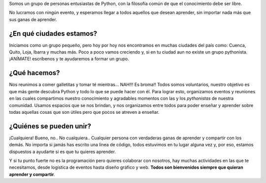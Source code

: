 .. title: Quiénes somos
.. slug: quienes-somos
.. tags: 
.. category: 
.. link: 
.. description: 
.. type: text
.. template: pagina.tmpl

Somos un grupo de personas entusiastas de Python,
con la filosofía común de que el conocimiento debe ser libre.

No lucramos con ningún evento, y esperamos llegar a todos aquellos que desean aprender,
sin importar nada más que sus ganas de aprender.

¿En qué ciudades estamos?
-------------------------

Iniciamos como un grupo pequeño,
pero hoy por hoy nos encontramos en muchas ciudades del país como: Cuenca, Quito, Loja, Ibarra y muchas más.
Poco a poco vamos creciendo y, si en tu ciudad aun no existe un grupo pythonista.
¡ANÍMATE! escríbenos y te ayudaremos a formar un grupo.
	
¿Qué hacemos?
-------------

Nos reunimos a comer galletitas y tomar té mientras... NAH!!! Es broma!!
Todos somos voluntarios, nuestro objetivo es que más gente descubra Python y todo lo que se puede hacer con él.
Para lograr esto, organizamos eventos y reuniones en las cuales compartimos nuestro conocimiento y agradables momentos con las y los *pythonistas* de nuestra comunidad.
Usamos espacios que se nos brindan, y nos organizamos entre todos para poder enseñar y aprender sobre todas aquellas cosas que son útiles pero que pocos se atreven a enseñar.
	
¿Quiénes se pueden unir?
------------------------

¡Cualquiera! Bueno, no.. No cualquiera..
Cualquier persona con verdaderas ganas de aprender y compartir con los demás.
No importa si jamás has escrito una línea de código, todos estuvimos en tu lugar alguna vez y,
por eso, estamos dispuestos a ayudarte si es que tu quieres aprender.

Y si tu punto fuerte no es la programación pero quieres colaborar con nosotros,
hay muchas actividades en las que te necesitamos, desde logística de eventos hasta diseño gráfico y web.
**Todos son bienvenidos siempre que quieran aprender y compartir**.
